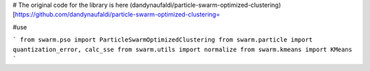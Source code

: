 # The original code for the library is here
(dandynaufaldi/particle-swarm-optimized-clustering)[https://github.com/dandynaufaldi/particle-swarm-optimized-clustering=

#use

```
from swarm.pso import ParticleSwarmOptimizedClustering
from swarm.particle import quantization_error, calc_sse
from swarm.utils import normalize
from swarm.kmeans import KMeans
```

